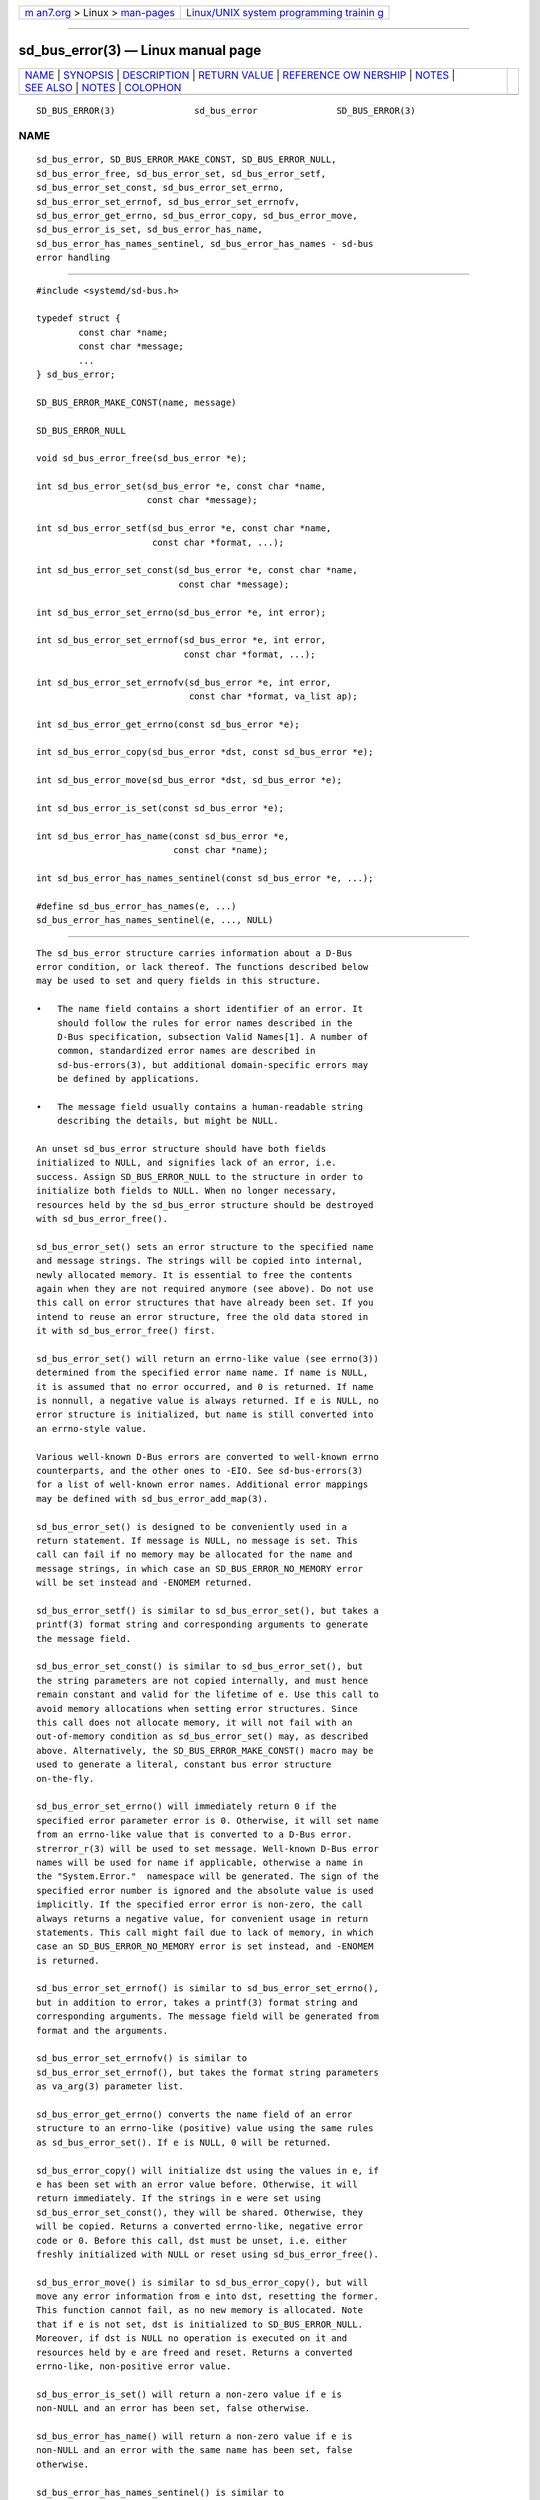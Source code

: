 .. container:: page-top

.. container:: nav-bar

   +----------------------------------+----------------------------------+
   | `m                               | `Linux/UNIX system programming   |
   | an7.org <../../../index.html>`__ | trainin                          |
   | > Linux >                        | g <http://man7.org/training/>`__ |
   | `man-pages <../index.html>`__    |                                  |
   +----------------------------------+----------------------------------+

--------------

sd_bus_error(3) — Linux manual page
===================================

+-----------------------------------+-----------------------------------+
| `NAME <#NAME>`__ \|               |                                   |
| `SYNOPSIS <#SYNOPSIS>`__ \|       |                                   |
| `DESCRIPTION <#DESCRIPTION>`__ \| |                                   |
| `RETURN VALUE <#RETURN_VALUE>`__  |                                   |
| \|                                |                                   |
| `REFERENCE OW                     |                                   |
| NERSHIP <#REFERENCE_OWNERSHIP>`__ |                                   |
| \| `NOTES <#NOTES>`__ \|          |                                   |
| `SEE ALSO <#SEE_ALSO>`__ \|       |                                   |
| `NOTES <#NOTES>`__ \|             |                                   |
| `COLOPHON <#COLOPHON>`__          |                                   |
+-----------------------------------+-----------------------------------+
| .. container:: man-search-box     |                                   |
+-----------------------------------+-----------------------------------+

::

   SD_BUS_ERROR(3)               sd_bus_error               SD_BUS_ERROR(3)

NAME
-------------------------------------------------

::

          sd_bus_error, SD_BUS_ERROR_MAKE_CONST, SD_BUS_ERROR_NULL,
          sd_bus_error_free, sd_bus_error_set, sd_bus_error_setf,
          sd_bus_error_set_const, sd_bus_error_set_errno,
          sd_bus_error_set_errnof, sd_bus_error_set_errnofv,
          sd_bus_error_get_errno, sd_bus_error_copy, sd_bus_error_move,
          sd_bus_error_is_set, sd_bus_error_has_name,
          sd_bus_error_has_names_sentinel, sd_bus_error_has_names - sd-bus
          error handling


---------------------------------------------------------

::

          #include <systemd/sd-bus.h>

          typedef struct {
                  const char *name;
                  const char *message;
                  ...
          } sd_bus_error;

          SD_BUS_ERROR_MAKE_CONST(name, message)

          SD_BUS_ERROR_NULL

          void sd_bus_error_free(sd_bus_error *e);

          int sd_bus_error_set(sd_bus_error *e, const char *name,
                               const char *message);

          int sd_bus_error_setf(sd_bus_error *e, const char *name,
                                const char *format, ...);

          int sd_bus_error_set_const(sd_bus_error *e, const char *name,
                                     const char *message);

          int sd_bus_error_set_errno(sd_bus_error *e, int error);

          int sd_bus_error_set_errnof(sd_bus_error *e, int error,
                                      const char *format, ...);

          int sd_bus_error_set_errnofv(sd_bus_error *e, int error,
                                       const char *format, va_list ap);

          int sd_bus_error_get_errno(const sd_bus_error *e);

          int sd_bus_error_copy(sd_bus_error *dst, const sd_bus_error *e);

          int sd_bus_error_move(sd_bus_error *dst, sd_bus_error *e);

          int sd_bus_error_is_set(const sd_bus_error *e);

          int sd_bus_error_has_name(const sd_bus_error *e,
                                    const char *name);

          int sd_bus_error_has_names_sentinel(const sd_bus_error *e, ...);

          #define sd_bus_error_has_names(e, ...)
          sd_bus_error_has_names_sentinel(e, ..., NULL)


---------------------------------------------------------------

::

          The sd_bus_error structure carries information about a D-Bus
          error condition, or lack thereof. The functions described below
          may be used to set and query fields in this structure.

          •   The name field contains a short identifier of an error. It
              should follow the rules for error names described in the
              D-Bus specification, subsection Valid Names[1]. A number of
              common, standardized error names are described in
              sd-bus-errors(3), but additional domain-specific errors may
              be defined by applications.

          •   The message field usually contains a human-readable string
              describing the details, but might be NULL.

          An unset sd_bus_error structure should have both fields
          initialized to NULL, and signifies lack of an error, i.e.
          success. Assign SD_BUS_ERROR_NULL to the structure in order to
          initialize both fields to NULL. When no longer necessary,
          resources held by the sd_bus_error structure should be destroyed
          with sd_bus_error_free().

          sd_bus_error_set() sets an error structure to the specified name
          and message strings. The strings will be copied into internal,
          newly allocated memory. It is essential to free the contents
          again when they are not required anymore (see above). Do not use
          this call on error structures that have already been set. If you
          intend to reuse an error structure, free the old data stored in
          it with sd_bus_error_free() first.

          sd_bus_error_set() will return an errno-like value (see errno(3))
          determined from the specified error name name. If name is NULL,
          it is assumed that no error occurred, and 0 is returned. If name
          is nonnull, a negative value is always returned. If e is NULL, no
          error structure is initialized, but name is still converted into
          an errno-style value.

          Various well-known D-Bus errors are converted to well-known errno
          counterparts, and the other ones to -EIO. See sd-bus-errors(3)
          for a list of well-known error names. Additional error mappings
          may be defined with sd_bus_error_add_map(3).

          sd_bus_error_set() is designed to be conveniently used in a
          return statement. If message is NULL, no message is set. This
          call can fail if no memory may be allocated for the name and
          message strings, in which case an SD_BUS_ERROR_NO_MEMORY error
          will be set instead and -ENOMEM returned.

          sd_bus_error_setf() is similar to sd_bus_error_set(), but takes a
          printf(3) format string and corresponding arguments to generate
          the message field.

          sd_bus_error_set_const() is similar to sd_bus_error_set(), but
          the string parameters are not copied internally, and must hence
          remain constant and valid for the lifetime of e. Use this call to
          avoid memory allocations when setting error structures. Since
          this call does not allocate memory, it will not fail with an
          out-of-memory condition as sd_bus_error_set() may, as described
          above. Alternatively, the SD_BUS_ERROR_MAKE_CONST() macro may be
          used to generate a literal, constant bus error structure
          on-the-fly.

          sd_bus_error_set_errno() will immediately return 0 if the
          specified error parameter error is 0. Otherwise, it will set name
          from an errno-like value that is converted to a D-Bus error.
          strerror_r(3) will be used to set message. Well-known D-Bus error
          names will be used for name if applicable, otherwise a name in
          the "System.Error."  namespace will be generated. The sign of the
          specified error number is ignored and the absolute value is used
          implicitly. If the specified error error is non-zero, the call
          always returns a negative value, for convenient usage in return
          statements. This call might fail due to lack of memory, in which
          case an SD_BUS_ERROR_NO_MEMORY error is set instead, and -ENOMEM
          is returned.

          sd_bus_error_set_errnof() is similar to sd_bus_error_set_errno(),
          but in addition to error, takes a printf(3) format string and
          corresponding arguments. The message field will be generated from
          format and the arguments.

          sd_bus_error_set_errnofv() is similar to
          sd_bus_error_set_errnof(), but takes the format string parameters
          as va_arg(3) parameter list.

          sd_bus_error_get_errno() converts the name field of an error
          structure to an errno-like (positive) value using the same rules
          as sd_bus_error_set(). If e is NULL, 0 will be returned.

          sd_bus_error_copy() will initialize dst using the values in e, if
          e has been set with an error value before. Otherwise, it will
          return immediately. If the strings in e were set using
          sd_bus_error_set_const(), they will be shared. Otherwise, they
          will be copied. Returns a converted errno-like, negative error
          code or 0. Before this call, dst must be unset, i.e. either
          freshly initialized with NULL or reset using sd_bus_error_free().

          sd_bus_error_move() is similar to sd_bus_error_copy(), but will
          move any error information from e into dst, resetting the former.
          This function cannot fail, as no new memory is allocated. Note
          that if e is not set, dst is initialized to SD_BUS_ERROR_NULL.
          Moreover, if dst is NULL no operation is executed on it and
          resources held by e are freed and reset. Returns a converted
          errno-like, non-positive error value.

          sd_bus_error_is_set() will return a non-zero value if e is
          non-NULL and an error has been set, false otherwise.

          sd_bus_error_has_name() will return a non-zero value if e is
          non-NULL and an error with the same name has been set, false
          otherwise.

          sd_bus_error_has_names_sentinel() is similar to
          sd_bus_error_has_name(), but takes multiple names to check
          against. The list must be terminated with NULL.
          sd_bus_error_has_names() is a macro wrapper around
          sd_bus_error_has_names_sentinel() that adds the NULL sentinel
          automatically.

          sd_bus_error_free() will destroy resources held by e. The
          parameter itself will not be deallocated, and must be free(3)d by
          the caller if necessary. The function may also be called safely
          on unset errors (error structures with both fields set to NULL),
          in which case it performs no operation. This call will reset the
          error structure after freeing the data, so that all fields are
          set to NULL. The structure may be reused afterwards.


-----------------------------------------------------------------

::

          The functions sd_bus_error_set(), sd_bus_error_setf(), and
          sd_bus_error_set_const() always return 0 when the specified error
          value is NULL, and a negative errno-like value corresponding to
          the name parameter otherwise. The functions
          sd_bus_error_set_errno(), sd_bus_error_set_errnof() and
          sd_bus_error_set_errnofv(), return 0 when the specified error
          value is 0, and a negative errno-like value corresponding to the
          error parameter otherwise. If an error occurs internally, one of
          the negative error values listed below will be returned.

          sd_bus_error_get_errno() returns false when e is NULL, and a
          positive errno value mapped from e->name otherwise.

          sd_bus_error_copy() and sd_bus_error_move() return a negative
          error value converted from the source error, and zero if the
          error has not been set.

          sd_bus_error_is_set() returns a non-zero value when e and the
          name field are non-NULL, zero otherwise.

          sd_bus_error_has_name(), sd_bus_error_has_names(), and
          sd_bus_error_has_names_sentinel() return a non-zero value when e
          is non-NULL and the name field is equal to one of the given
          names, zero otherwise.


-------------------------------------------------------------------------------

::

          sd_bus_error is not reference counted. Users should destroy
          resources held by it by calling sd_bus_error_free(). Usually,
          error structures are allocated on the stack or passed in as
          function parameters, but they may also be allocated dynamically,
          in which case it is the duty of the caller to free(3) the memory
          held by the structure itself after freeing its contents with
          sd_bus_error_free().

      Errors
          Returned errors may indicate the following problems:

          -EINVAL
              Error was already set in sd_bus_error structure when one the
              error-setting functions was called.

          -ENOMEM
              Memory allocation failed.


---------------------------------------------------

::

          These APIs are implemented as a shared library, which can be
          compiled and linked to with the libsystemd pkg-config(1) file.


---------------------------------------------------------

::

          systemd(1), sd-bus(3), sd-bus-errors(3), sd_bus_error_add_map(3),
          errno(3), strerror_r(3)

.. _notes-top-1:


---------------------------------------------------

::

           1. Valid Names
              http://dbus.freedesktop.org/doc/dbus-specification.html#message-protocol-names

COLOPHON
---------------------------------------------------------

::

          This page is part of the systemd (systemd system and service
          manager) project.  Information about the project can be found at
          ⟨http://www.freedesktop.org/wiki/Software/systemd⟩.  If you have
          a bug report for this manual page, see
          ⟨http://www.freedesktop.org/wiki/Software/systemd/#bugreports⟩.
          This page was obtained from the project's upstream Git repository
          ⟨https://github.com/systemd/systemd.git⟩ on 2021-08-27.  (At that
          time, the date of the most recent commit that was found in the
          repository was 2021-08-27.)  If you discover any rendering
          problems in this HTML version of the page, or you believe there
          is a better or more up-to-date source for the page, or you have
          corrections or improvements to the information in this COLOPHON
          (which is not part of the original manual page), send a mail to
          man-pages@man7.org

   systemd 249                                              SD_BUS_ERROR(3)

--------------

Pages that refer to this page: `sd-bus(3) <../man3/sd-bus.3.html>`__, 
`sd_bus_add_object(3) <../man3/sd_bus_add_object.3.html>`__, 
`sd_bus_call(3) <../man3/sd_bus_call.3.html>`__, 
`sd_bus_error_add_map(3) <../man3/sd_bus_error_add_map.3.html>`__, 
`sd-bus-errors(3) <../man3/sd-bus-errors.3.html>`__, 
`sd_bus_message_new_method_error(3) <../man3/sd_bus_message_new_method_error.3.html>`__, 
`sd_bus_reply_method_error(3) <../man3/sd_bus_reply_method_error.3.html>`__

--------------

--------------

.. container:: footer

   +-----------------------+-----------------------+-----------------------+
   | HTML rendering        |                       | |Cover of TLPI|       |
   | created 2021-08-27 by |                       |                       |
   | `Michael              |                       |                       |
   | Ker                   |                       |                       |
   | risk <https://man7.or |                       |                       |
   | g/mtk/index.html>`__, |                       |                       |
   | author of `The Linux  |                       |                       |
   | Programming           |                       |                       |
   | Interface <https:     |                       |                       |
   | //man7.org/tlpi/>`__, |                       |                       |
   | maintainer of the     |                       |                       |
   | `Linux man-pages      |                       |                       |
   | project <             |                       |                       |
   | https://www.kernel.or |                       |                       |
   | g/doc/man-pages/>`__. |                       |                       |
   |                       |                       |                       |
   | For details of        |                       |                       |
   | in-depth **Linux/UNIX |                       |                       |
   | system programming    |                       |                       |
   | training courses**    |                       |                       |
   | that I teach, look    |                       |                       |
   | `here <https://ma     |                       |                       |
   | n7.org/training/>`__. |                       |                       |
   |                       |                       |                       |
   | Hosting by `jambit    |                       |                       |
   | GmbH                  |                       |                       |
   | <https://www.jambit.c |                       |                       |
   | om/index_en.html>`__. |                       |                       |
   +-----------------------+-----------------------+-----------------------+

--------------

.. container:: statcounter

   |Web Analytics Made Easy - StatCounter|

.. |Cover of TLPI| image:: https://man7.org/tlpi/cover/TLPI-front-cover-vsmall.png
   :target: https://man7.org/tlpi/
.. |Web Analytics Made Easy - StatCounter| image:: https://c.statcounter.com/7422636/0/9b6714ff/1/
   :class: statcounter
   :target: https://statcounter.com/
